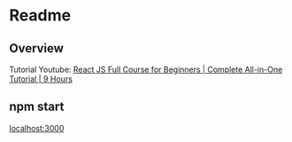 * Readme

** Overview 
Tutorial Youtube: [[https://www.youtube.com/watch?v=RVFAyFWO4go&t=926s][React JS Full Course for Beginners | Complete All-in-One Tutorial | 9 Hours ]]

** npm start
[[localhost:3000][localhost:3000]]

